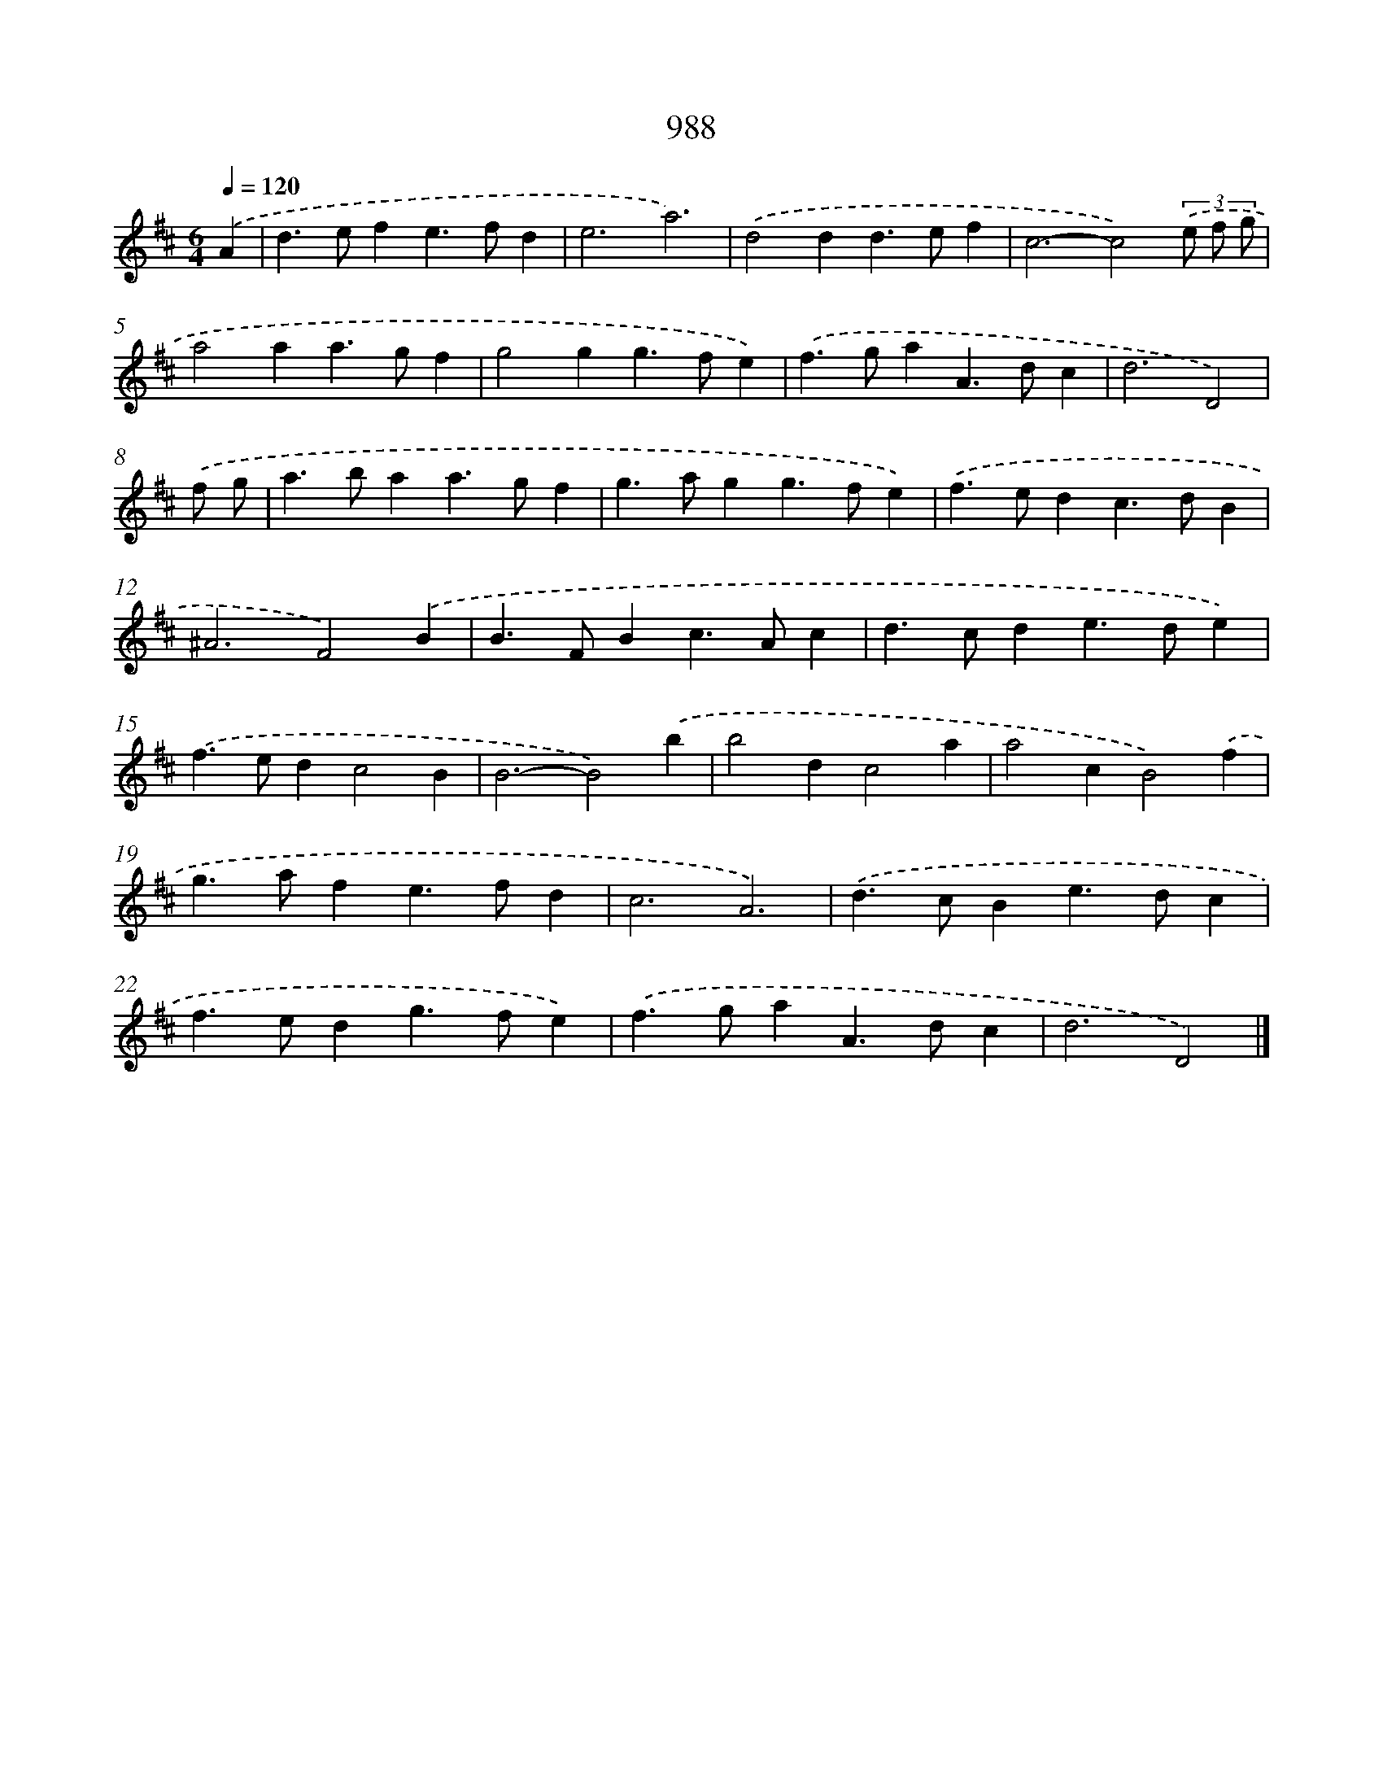 X: 8762
T: 988
%%abc-version 2.0
%%abcx-abcm2ps-target-version 5.9.1 (29 Sep 2008)
%%abc-creator hum2abc beta
%%abcx-conversion-date 2018/11/01 14:36:50
%%humdrum-veritas 4153272706
%%humdrum-veritas-data 2243083724
%%continueall 1
%%barnumbers 0
L: 1/4
M: 6/4
Q: 1/4=120
K: D clef=treble
.('A [I:setbarnb 1]|
d>efe>fd |
e3a3) |
.('d2dd>ef |
c3-c2)(3.('e/ f/ g/ |
a2aa>gf |
g2gg>fe) |
.('f>gaA>dc |
d3D2) |
.('f/ g/ [I:setbarnb 9]|
a>baa>gf |
g>agg>fe) |
.('f>edc>dB |
^A3F2).('B |
B>FBc>Ac |
d>cde>de) |
.('f>edc2B |
B3-B2).('b |
b2dc2a |
a2cB2).('f |
g>afe>fd |
c3A3) |
.('d>cBe>dc |
f>edg>fe) |
.('f>gaA>dc |
d3D2) |]
